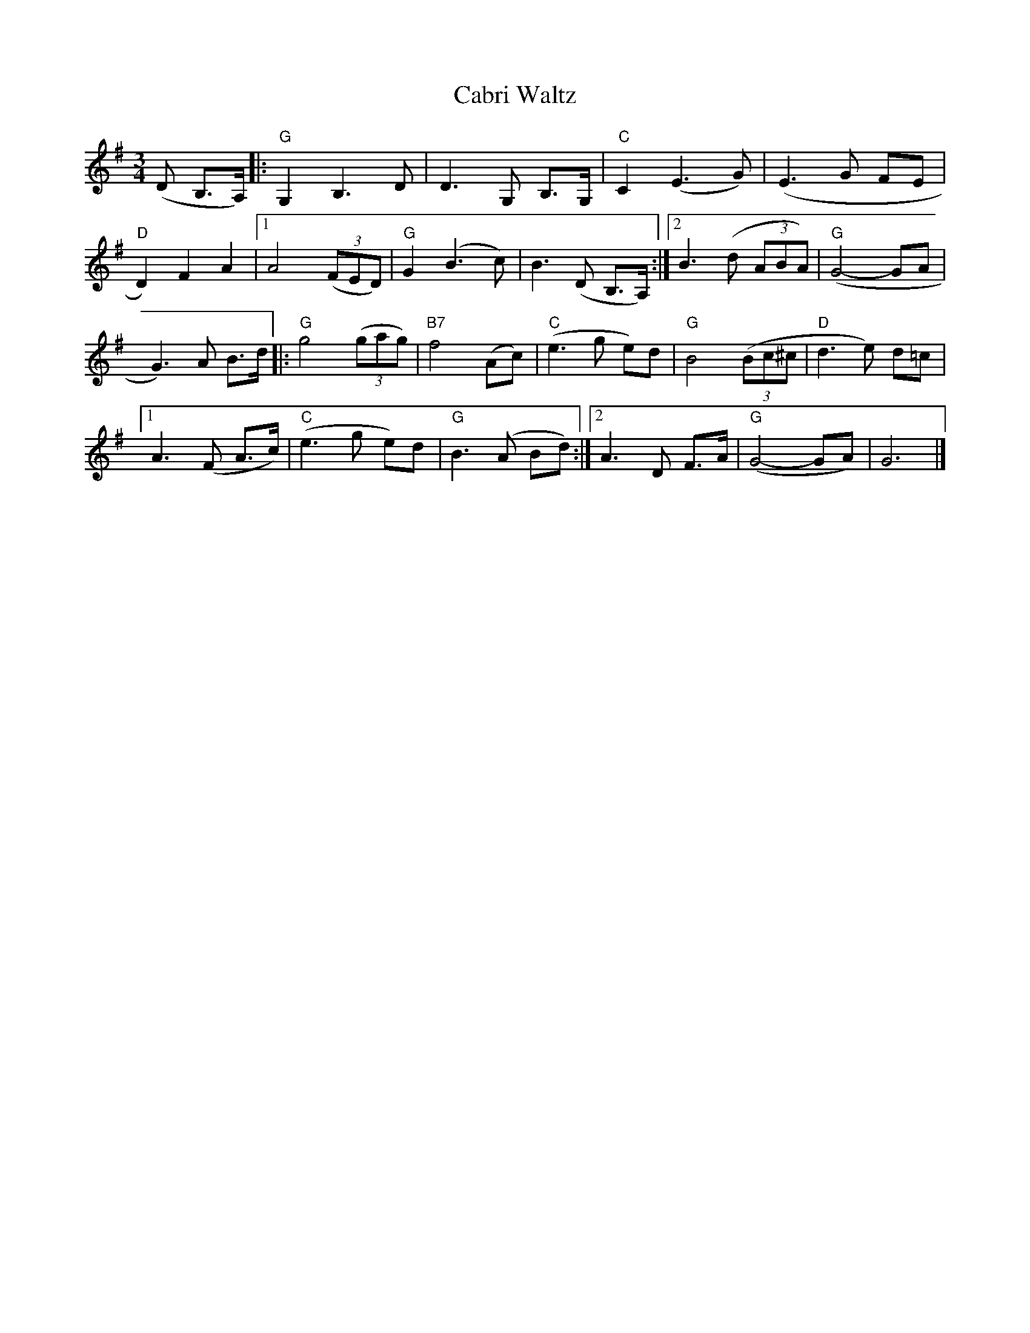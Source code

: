 X:1
T:Cabri Waltz
R:Waltz
M:3/4
%%printtempo 0
Q:180
K:G
%%printtempo 0
(D B,>A,)|:\
"G"G,2 B,3D|D3G, B,>G,|"C"C2 (E3G)|(E3G FE|
"D"D2) F2 A2|1 A4 ((3FED)|"G"G2 (B3c)|B3 (D B,>A,):|2 B3 (d (3ABA)|"G"(G4-GA|
G3) A B>d|:"G"g4 ((3gag)|"B7"f4 (Ac)|"C"(e3g e)d|"G"B4 ((3Bc^c|"D"d3 e) d=c|
[1A3 (F A>c)|"C"(e3 g e)d|"G"B3 (A Bd):|2 A3 D F>A|"G"(G4- GA)|G6|]
